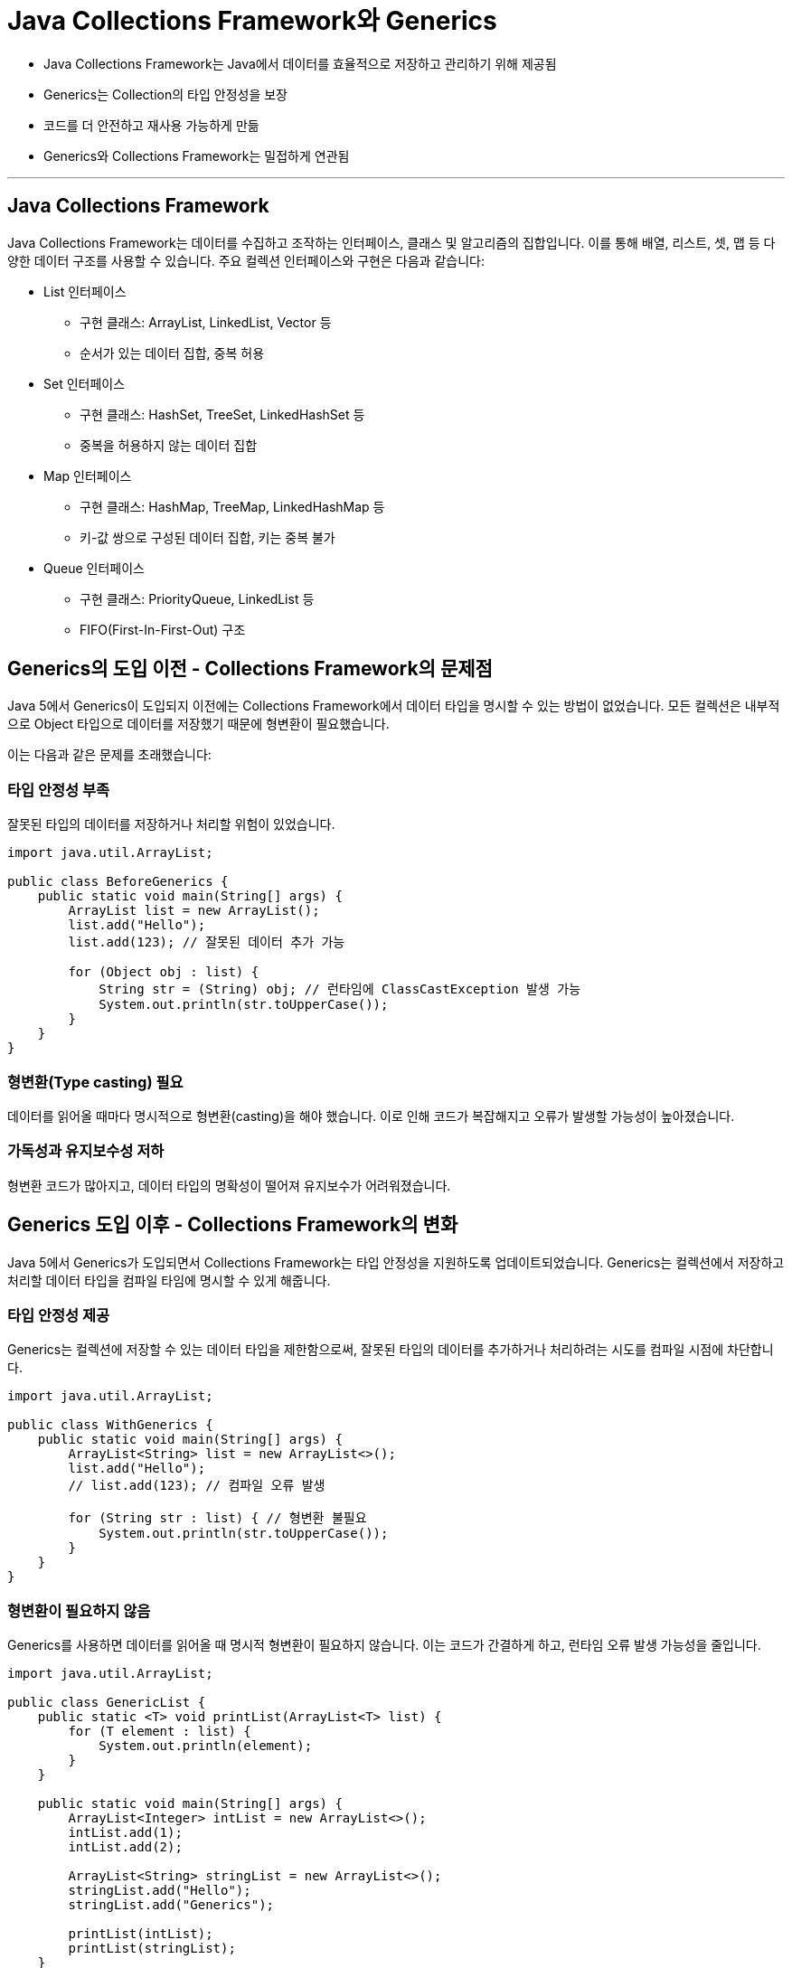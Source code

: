 = Java Collections Framework와 Generics

* Java Collections Framework는 Java에서 데이터를 효율적으로 저장하고 관리하기 위해 제공됨
* Generics는 Collection의 타입 안정성을 보장
* 코드를 더 안전하고 재사용 가능하게 만듦
* Generics와 Collections Framework는 밀접하게 연관됨

---

== Java Collections Framework

Java Collections Framework는 데이터를 수집하고 조작하는 인터페이스, 클래스 및 알고리즘의 집합입니다.
이를 통해 배열, 리스트, 셋, 맵 등 다양한 데이터 구조를 사용할 수 있습니다. 주요 컬렉션 인터페이스와 구현은 다음과 같습니다:

* List 인터페이스
** 구현 클래스: ArrayList, LinkedList, Vector 등
** 순서가 있는 데이터 집합, 중복 허용
* Set 인터페이스
** 구현 클래스: HashSet, TreeSet, LinkedHashSet 등
** 중복을 허용하지 않는 데이터 집합
* Map 인터페이스
** 구현 클래스: HashMap, TreeMap, LinkedHashMap 등
** 키-값 쌍으로 구성된 데이터 집합, 키는 중복 불가
* Queue 인터페이스
** 구현 클래스: PriorityQueue, LinkedList 등
** FIFO(First-In-First-Out) 구조

== Generics의 도입 이전 - Collections Framework의 문제점

Java 5에서 Generics이 도입되지 이전에는 Collections Framework에서 데이터 타입을 명시할 수 있는 방법이 없었습니다.
모든 컬렉션은 내부적으로 Object 타입으로 데이터를 저장했기 때문에 형변환이 필요했습니다.

이는 다음과 같은 문제를 초래했습니다:

=== 타입 안정성 부족

잘못된 타입의 데이터를 저장하거나 처리할 위험이 있었습니다.

[source, java]
----
import java.util.ArrayList;

public class BeforeGenerics {
    public static void main(String[] args) {
        ArrayList list = new ArrayList();
        list.add("Hello");
        list.add(123); // 잘못된 데이터 추가 가능

        for (Object obj : list) {
            String str = (String) obj; // 런타임에 ClassCastException 발생 가능
            System.out.println(str.toUpperCase());
        }
    }
}
----

=== 형변환(Type casting) 필요

데이터를 읽어올 때마다 명시적으로 형변환(casting)을 해야 했습니다. 이로 인해 코드가 복잡해지고 오류가 발생할 가능성이 높아졌습니다.

=== 가독성과 유지보수성 저하

형변환 코드가 많아지고, 데이터 타입의 명확성이 떨어져 유지보수가 어려워졌습니다.

== Generics 도입 이후 - Collections Framework의 변화

Java 5에서 Generics가 도입되면서 Collections Framework는 타입 안정성을 지원하도록 업데이트되었습니다. Generics는 컬렉션에서 저장하고 처리할 데이터 타입을 컴파일 타임에 명시할 수 있게 해줍니다.

=== 타입 안정성 제공

Generics는 컬렉션에 저장할 수 있는 데이터 타입을 제한함으로써, 잘못된 타입의 데이터를 추가하거나 처리하려는 시도를 컴파일 시점에 차단합니다.

[source, java]
----
import java.util.ArrayList;

public class WithGenerics {
    public static void main(String[] args) {
        ArrayList<String> list = new ArrayList<>();
        list.add("Hello");
        // list.add(123); // 컴파일 오류 발생

        for (String str : list) { // 형변환 불필요
            System.out.println(str.toUpperCase());
        }
    }
}
----

=== 형변환이 필요하지 않음

Generics를 사용하면 데이터를 읽어올 때 명시적 형변환이 필요하지 않습니다. 이는 코드가 간결하게 하고, 런타임 오류 발생 가능성을 줄입니다.

[source, java]
----
import java.util.ArrayList;

public class GenericList {
    public static <T> void printList(ArrayList<T> list) {
        for (T element : list) {
            System.out.println(element);
        }
    }

    public static void main(String[] args) {
        ArrayList<Integer> intList = new ArrayList<>();
        intList.add(1);
        intList.add(2);

        ArrayList<String> stringList = new ArrayList<>();
        stringList.add("Hello");
        stringList.add("Generics");

        printList(intList);
        printList(stringList);
    }
}
----

=== 코드 가독성과 유지 보수성 향상

Generics를 사용하면 데이터 타입이 명시적이므로 코드의 의도를 더 쉽게 이해할 수 있습니다. 또한, 타입이 변경될 경우 컬렉션 선언 부분만 수정하면 되므로 유지보수가 간편해집니다.

== Generics와 주요 컬렉션 클래스의 관계

Generics는 모든 주요 컬렉션 클래스에서 지원됩니다. 아래는 Generics를 사용하는 몇 가지 대표적인 예입니다:

=== List

[source, java]
----
List<String> list = new ArrayList<>();
list.add("Hello");
// list.add(123); // 컴파일 오류 발생
----

=== Set

[source, java]
----
Set<Integer> set = new HashSet<>();
set.add(1);
set.add(2);
----

=== Map

[source, java]
----
Map<Integer, String> map = new HashMap<>();
map.put(1, "One");
map.put(2, "Two");
----

=== Queue

[source, java]
----
Queue<Double> queue = new LinkedList<>();
queue.add(1.1);
queue.add(2.2);
----

== 요약

[%header, cols=2]
|===
|문제점 (Generics 도입 이전)|해결 방법 (Generics 도입 이후)
|타입 안정성이 부족하여 런타임 오류 발생 가능|컴파일 타임에 타입 검사를 통해 안전성 확보
|명시적 형변환 필요|형변환 불필요
|데이터 타입 명확성 부족|데이터 타입 명시 가능
|코드 중복 및 재사용성 한계|데이터 타입에 관계없이 클래스/메서드 재사용 가능
|가독성과 유지보수성 저하|간결하고 유지보수하기 쉬운 코드 작성 가능
|===

Java Collections Framework는 Generics를 통해 타입 안정성, 코드 재사용성, 가독성을 획기적으로 개선했습니다. Generics는 컬렉션 사용 시 발생하던 주요 문제를 해결하며, 안전하고 효율적인 데이터 구조 활용을 가능하게 합니다. Collections Framework는 Generics와 결합하여 현대 Java 프로그래밍의 핵심 요소로 자리 잡았습니다.

---

link:./05_pros_and_cons.adoc[이전: Generics의 장점과 단점] +
link:./07_basic.adoc[다음: Generics 기본]